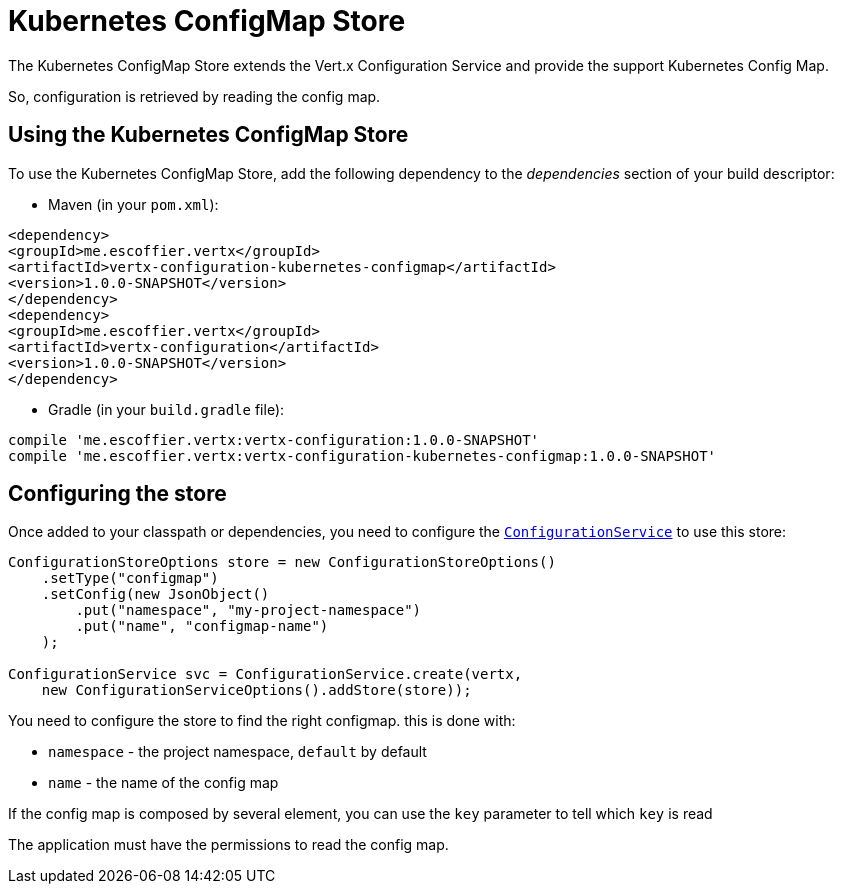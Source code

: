 = Kubernetes ConfigMap Store

The Kubernetes ConfigMap Store extends the Vert.x Configuration Service and provide the
support Kubernetes Config Map.

So, configuration is retrieved by reading the config map.

== Using the Kubernetes ConfigMap Store

To use the Kubernetes ConfigMap Store, add the following dependency to the
_dependencies_ section of your build descriptor:

* Maven (in your `pom.xml`):

[source,xml,subs="+attributes"]
----
<dependency>
<groupId>me.escoffier.vertx</groupId>
<artifactId>vertx-configuration-kubernetes-configmap</artifactId>
<version>1.0.0-SNAPSHOT</version>
</dependency>
<dependency>
<groupId>me.escoffier.vertx</groupId>
<artifactId>vertx-configuration</artifactId>
<version>1.0.0-SNAPSHOT</version>
</dependency>
----

* Gradle (in your `build.gradle` file):

[source,groovy,subs="+attributes"]
----
compile 'me.escoffier.vertx:vertx-configuration:1.0.0-SNAPSHOT'
compile 'me.escoffier.vertx:vertx-configuration-kubernetes-configmap:1.0.0-SNAPSHOT'
----

== Configuring the store

Once added to your classpath or dependencies, you need to configure the
`link:../../apidocs/io/vertx/ext/configuration/ConfigurationService.html[ConfigurationService]` to use this store:

[source, java]
----
ConfigurationStoreOptions store = new ConfigurationStoreOptions()
    .setType("configmap")
    .setConfig(new JsonObject()
        .put("namespace", "my-project-namespace")
        .put("name", "configmap-name")
    );

ConfigurationService svc = ConfigurationService.create(vertx,
    new ConfigurationServiceOptions().addStore(store));
----

You need to configure the store to find the right configmap. this is done with:

* `namespace` - the project namespace, `default` by default
* `name` - the name of the config map

If the config map is composed by several element, you can use the `key` parameter to tell
which `key` is read

The application must have the permissions to read the config map.